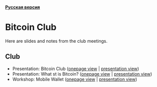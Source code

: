 *[[https://github.com/AndreiIvanitskii/BitcoinClub/blob/master/Readme_ru.org][Русская версия]]*

[[./ext/pixabay/club-logo.jpg]]
* Bitcoin Club
Here are slides and notes from the club meetings.
** Club
   - Presentation: Bitcoin Club ([[./01_Club/01_Presentation_Club.org][onepage view]] | [[https://andreiivanitskii.github.io/BitcoinClub/01_Club/01_Presentation_Club.html][presentation view]])
   - Presentation: What st is Bitcoin? ([[./01_Club/02_Presentation_What_is_Bitcoin.org][onepage view]] | [[https://andreiivanitskii.github.io/BitcoinClub/01_Club/02_Presentation_What_is_Bitcoin.html][presentation view]])
   - Workshop: Mobile Wallet ([[./01_Club/03_Workshop_Mobile_Wallet.org][onepage view]] | [[https://andreiivanitskii.github.io/BitcoinClub/01_Club/03_Workshop_Mobile_Wallet.html][presentation view]])
